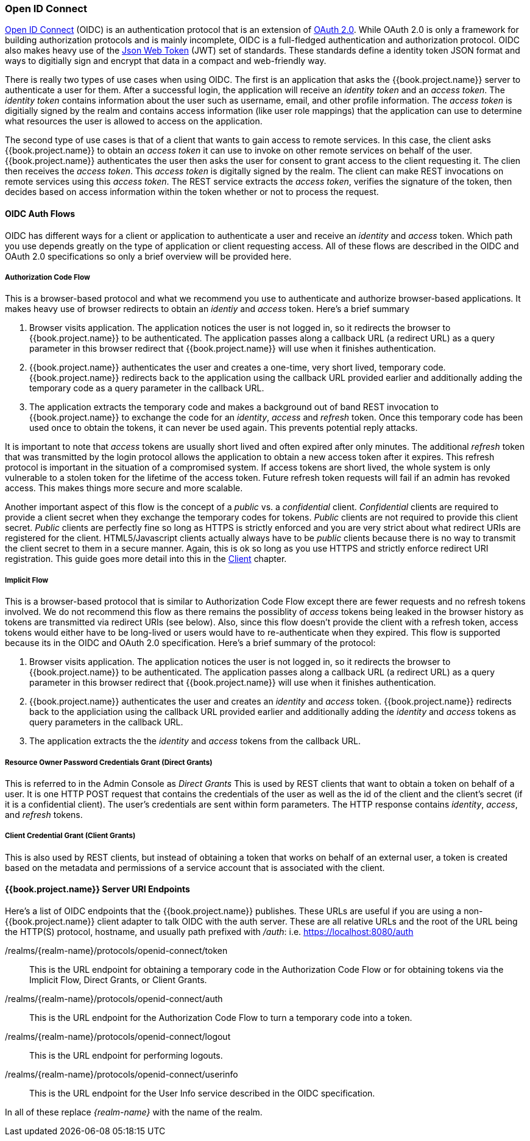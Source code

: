 
=== Open ID Connect

link:http://openid.net/connect/[Open ID Connect] (OIDC) is an authentication protocol that is an extension of link:https://tools.ietf.org/html/rfc6749[OAuth 2.0].
While OAuth 2.0 is only a framework for building authorization protocols and is mainly incomplete, OIDC is a full-fledged authentication and authorization
protocol.  OIDC also makes heavy use of the link:https://jwt.io[Json Web Token] (JWT) set of standards.  These standards define a
identity token JSON format and ways to digitially sign and encrypt that data in a compact and web-friendly way.

There is really two types of use cases when using OIDC.  The first is an application that asks the {{book.project.name}} server to authenticate
a user for them.  After a successful login, the application will receive an _identity token_ and an _access token_.  The _identity token_
contains information about the user such as username, email, and other profile information.  The _access token_ is digitially signed by
the realm and contains access information (like user role mappings) that the application can use to determine what resources the user
is allowed to access on the application.

The second type of use cases is that of a client that wants to gain access to remote services.  In this case, the client asks {{book.project.name}}
to obtain an _access token_ it can use to invoke on other remote services on behalf of the user.  {{book.project.name}} authenticates the user
then asks the user for consent to grant access to the client requesting it.  The clien then receives the _access token_.  This _access token_
is digitally signed by the realm.  The client can make REST invocations on remote services using this _access token_.  The REST service
extracts the _access token_, verifies the signature of the token, then decides based on access information within the token whether or not to process
the request.

==== OIDC Auth Flows

OIDC has different ways for a client or application to authenticate a user and receive an _identity_ and _access_ token.  Which
path you use depends greatly on the type of application or client requesting access.  All of these flows are described in the
OIDC and OAuth 2.0 specifications so only a brief overview will be provided here.

===== Authorization Code Flow

This is a browser-based protocol and what we recommend you use to authenticate and authorize browser-based applications.  It makes
heavy use of browser redirects to obtain an _identiy_ and _access_ token.  Here's a brief summary

. Browser visits application.  The application notices the user is not logged in, so it redirects the browser to {{book.project.name}}
  to be authenticated.  The application passes along a callback URL (a redirect URL) as a query parameter in this browser redirect
  that {{book.project.name}} will use when it finishes authentication.
. {{book.project.name}} authenticates the user and creates a one-time, very short lived, temporary code.  {{book.project.name}}
  redirects back to the application using the callback URL provided earlier and additionally adding the temporary code
  as a query parameter in the callback URL.
. The application extracts the temporary code and makes a background out of band REST invocation to {{book.project.name}}
  to exchange the code for an _identity_, _access_ and _refresh_ token.  Once this temporary code has been used once
  to obtain the tokens, it can never be used again.  This prevents potential reply attacks.

It is important to note that _access_ tokens are usually short lived and often expired after only minutes.  The additional _refresh_
token that was transmitted by the login protocol allows the application to obtain a new access token after it expires.  This
refresh protocol is important in the situation of a compromised system.  If access tokens are short lived, the whole system is only
vulnerable to a stolen token for the lifetime of the access token.  Future refresh token requests will fail if an admin
has revoked access.  This makes things more secure and more scalable.

Another important aspect of this flow is the concept of a _public_ vs. a _confidential_ client.  _Confidential_ clients are required
to provide a client secret when they exchange the temporary codes for tokens.  _Public_ clients are not required to provide this client secret.
_Public_ clients are perfectly fine so long as HTTPS is strictly enforced and you are very strict about what redirect URIs are registered for the
client.  HTML5/Javascript clients actually always have to be _public_ clients because there is no way to transmit the client secret to them in a secure
manner.  Again, this is ok so long as you use HTTPS and strictly enforce redirect URI registration.  This guide goes more detail
into this in the <<fake/../../client.adoc,Client>> chapter.

===== Implicit Flow

This is a browser-based protocol that is similar to Authorization Code Flow except there are fewer requests and no refresh tokens involved.
We do not recommend this flow as there remains the possiblity of _access_ tokens being leaked in the browser history as tokens are transmitted
via redirect URIs (see below).  Also, since this flow doesn't provide the client with a refresh token, access tokens would either have to
be long-lived or users would have to re-authenticate when they expired.  This flow is supported because its in the OIDC and OAuth 2.0 specification.
Here's a brief summary of the protocol:

. Browser visits application.  The application notices the user is not logged in, so it redirects the browser to {{book.project.name}}
  to be authenticated.  The application passes along a callback URL (a redirect URL) as a query parameter in this browser redirect
  that {{book.project.name}} will use when it finishes authentication.
. {{book.project.name}} authenticates the user and creates an _identity_ and _access_ token.  {{book.project.name}}
  redirects back to the appliciation using the callback URL provided earlier and additionally adding the _identity_ and
  _access_ tokens as query parameters in the callback URL.
. The application extracts the the _identity_ and _access_ tokens from the callback URL.

===== Resource Owner Password Credentials Grant (Direct Grants)

This is referred to in the Admin Console as _Direct Grants_ This is used by REST clients that want to obtain a token on behalf of a user.  It is one HTTP POST request that contains
the credentials of the user as well as the id of the client and the client's secret (if it is a confidential client).  The user's credentials
are sent within form parameters.  The HTTP response contains
_identity_, _access_, and _refresh_ tokens.

===== Client Credential Grant (Client Grants)

This is also used by REST clients, but instead of obtaining a token that works on behalf
of an external user, a token is created based on the metadata and permissions of a service account that is associated with the client.

====  {{book.project.name}} Server URI Endpoints

Here's a list of OIDC endpoints that the {{book.project.name}} publishes.  These URLs are useful if you are using a non-{{book.project.name}} client adapter to
talk OIDC with the auth server.  These are all relative URLs and the root of the URL being the HTTP(S) protocol, hostname, and usually path prefixed with
_/auth_:  i.e. https://localhost:8080/auth

/realms/\{realm-name}/protocols/openid-connect/token::
  This is the URL endpoint for obtaining a temporary code in the Authorization Code Flow or for obtaining tokens via the
  Implicit Flow, Direct Grants, or Client Grants.
/realms/\{realm-name}/protocols/openid-connect/auth::
  This is the URL endpoint for the Authorization Code Flow to turn a temporary code into a token.
/realms/{realm-name}/protocols/openid-connect/logout::
  This is the URL endpoint for performing logouts.
/realms/\{realm-name}/protocols/openid-connect/userinfo::
  This is the URL endpoint for the User Info service described in the OIDC specification.

In all of these replace _\{realm-name}_ with the name of the realm.

